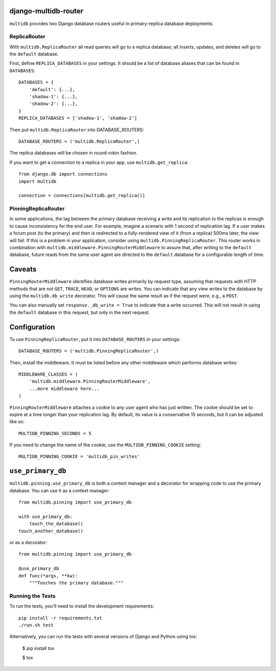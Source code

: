 django-multidb-router
=====================

.. image:: https://img.shields.io/github/workflow/status/jbalogh/django-multidb-router/CI?label=CI&logo=github&branch=master
    :alt: Build Status
    :target: https://github.com/jbalogh/django-multidb-router/actions?query=workflow%3ACI


.. image:: https://img.shields.io/pypi/v/django-multidb-router.svg
    :target: https://pypi.python.org/pypi/django-multidb-router


``multidb`` provides two Django database routers useful in primary-replica database
deployments.


ReplicaRouter
-----------------

With ``multidb.ReplicaRouter`` all read queries will go to a replica
database;  all inserts, updates, and deletes will go to the ``default``
database.

First, define ``REPLICA_DATABASES`` in your settings.  It should be a list of
database aliases that can be found in ``DATABASES``::

    DATABASES = {
        'default': {...},
        'shadow-1': {...},
        'shadow-2': {...},
    }
    REPLICA_DATABASES = ['shadow-1', 'shadow-2']

Then put ``multidb.ReplicaRouter`` into DATABASE_ROUTERS::

    DATABASE_ROUTERS = ('multidb.ReplicaRouter',)

The replica databases will be chosen in round-robin fashion.

If you want to get a connection to a replica in your app, use
``multidb.get_replica``::

    from django.db import connections
    import multidb

    connection = connections[multidb.get_replica()]


PinningReplicaRouter
------------------------

In some applications, the lag between the primary database receiving a write and its
replication to the replicas is enough to cause inconsistency for the end user.
For example, imagine a scenario with 1 second of replication lag. If a user
makes a forum post (to the primary) and then is redirected to a fully-rendered
view of it (from a replica) 500ms later, the view will fail. If this is a problem
in your application, consider using ``multidb.PinningReplicaRouter``. This
router works in combination with ``multidb.middleware.PinningRouterMiddleware``
to assure that, after writing to the ``default`` database, future reads from
the same user agent are directed to the ``default`` database for a configurable
length of time.

Caveats
=======

``PinningRouterMiddleware`` identifies database writes primarily by request
type, assuming that requests with HTTP methods that are not ``GET``, ``TRACE``,
``HEAD``, or ``OPTIONS`` are writes. You can indicate that any view writes to
the database by using the ``multidb.db_write`` decorator. This will cause the
same result as if the request were, e.g., a ``POST``.

You can also manually set ``response._db_write = True`` to indicate that a
write occurred. This will not result in using the ``default`` database in this
request, but only in the next request.

Configuration
=============

To use ``PinningReplicaRouter``, put it into ``DATABASE_ROUTERS`` in your
settings::

    DATABASE_ROUTERS = ('multidb.PinningReplicaRouter',)

Then, install the middleware. It must be listed before any other middleware
which performs database writes::

    MIDDLEWARE_CLASSES = (
        'multidb.middleware.PinningRouterMiddleware',
        ...more middleware here...
    )

``PinningRouterMiddleware`` attaches a cookie to any user agent who has just
written. The cookie should be set to expire at a time longer than your
replication lag. By default, its value is a conservative 15 seconds, but it can
be adjusted like so::

    MULTIDB_PINNING_SECONDS = 5

If you need to change the name of the cookie, use the ``MULTIDB_PINNING_COOKIE``
setting::

    MULTIDB_PINNING_COOKIE = 'multidb_pin_writes'


``use_primary_db``
==============

``multidb.pinning.use_primary_db`` is both a context manager and a decorator for
wrapping code to use the primary database. You can use it as a context manager::

    from multidb.pinning import use_primary_db

    with use_primary_db:
        touch_the_database()
    touch_another_database()

or as a decorator::

    from multidb.pinning import use_primary_db

    @use_primary_db
    def func(*args, **kw):
        """Touches the primary database."""


Running the Tests
-----------------

To run the tests, you'll need to install the development requirements::

    pip install -r requirements.txt
    ./run.sh test

Alternatively, you can run the tests with several versions of Django
and Python using tox:

    $ pip install tox

    $ tox

